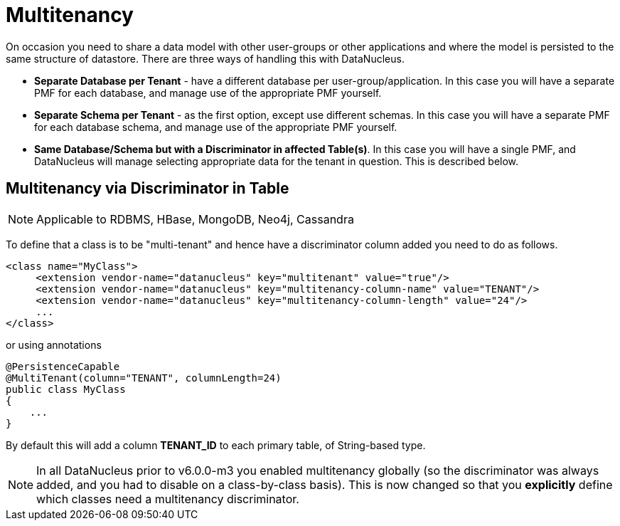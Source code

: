 [[multitenancy]]
= Multitenancy
:_basedir: ../
:_imagesdir: images/


On occasion you need to share a data model with other user-groups or other applications and where the model is persisted to the same structure of datastore. 
There are three ways of handling this with DataNucleus.

* *Separate Database per Tenant* - have a different database per user-group/application.
In this case you will have a separate PMF for each database, and manage use of the appropriate PMF yourself.
* *Separate Schema per Tenant* - as the first option, except use different schemas.
In this case you will have a separate PMF for each database schema, and manage use of the appropriate PMF yourself.
* *Same Database/Schema but with a Discriminator in affected Table(s)*.
In this case you will have a single PMF, and DataNucleus will manage selecting appropriate data for the tenant in question. This is described below.


== Multitenancy via Discriminator in Table

NOTE: Applicable to RDBMS, HBase, MongoDB, Neo4j, Cassandra

To define that a class is to be "multi-tenant" and hence have a discriminator column added you need to do as follows.

[source,xml]
-----
<class name="MyClass">
     <extension vendor-name="datanucleus" key="multitenant" value="true"/>
     <extension vendor-name="datanucleus" key="multitenancy-column-name" value="TENANT"/>
     <extension vendor-name="datanucleus" key="multitenancy-column-length" value="24"/>
     ...
</class>
-----

or using annotations

[source,java]
-----
@PersistenceCapable
@MultiTenant(column="TENANT", columnLength=24)
public class MyClass
{
    ...
}
-----

By default this will add a column *TENANT_ID* to each primary table, of String-based type.

NOTE: In all DataNucleus prior to v6.0.0-m3 you enabled multitenancy globally (so the discriminator was always added, and you had to disable on a class-by-class basis).
This is now changed so that you *explicitly* define which classes need a multitenancy discriminator.
